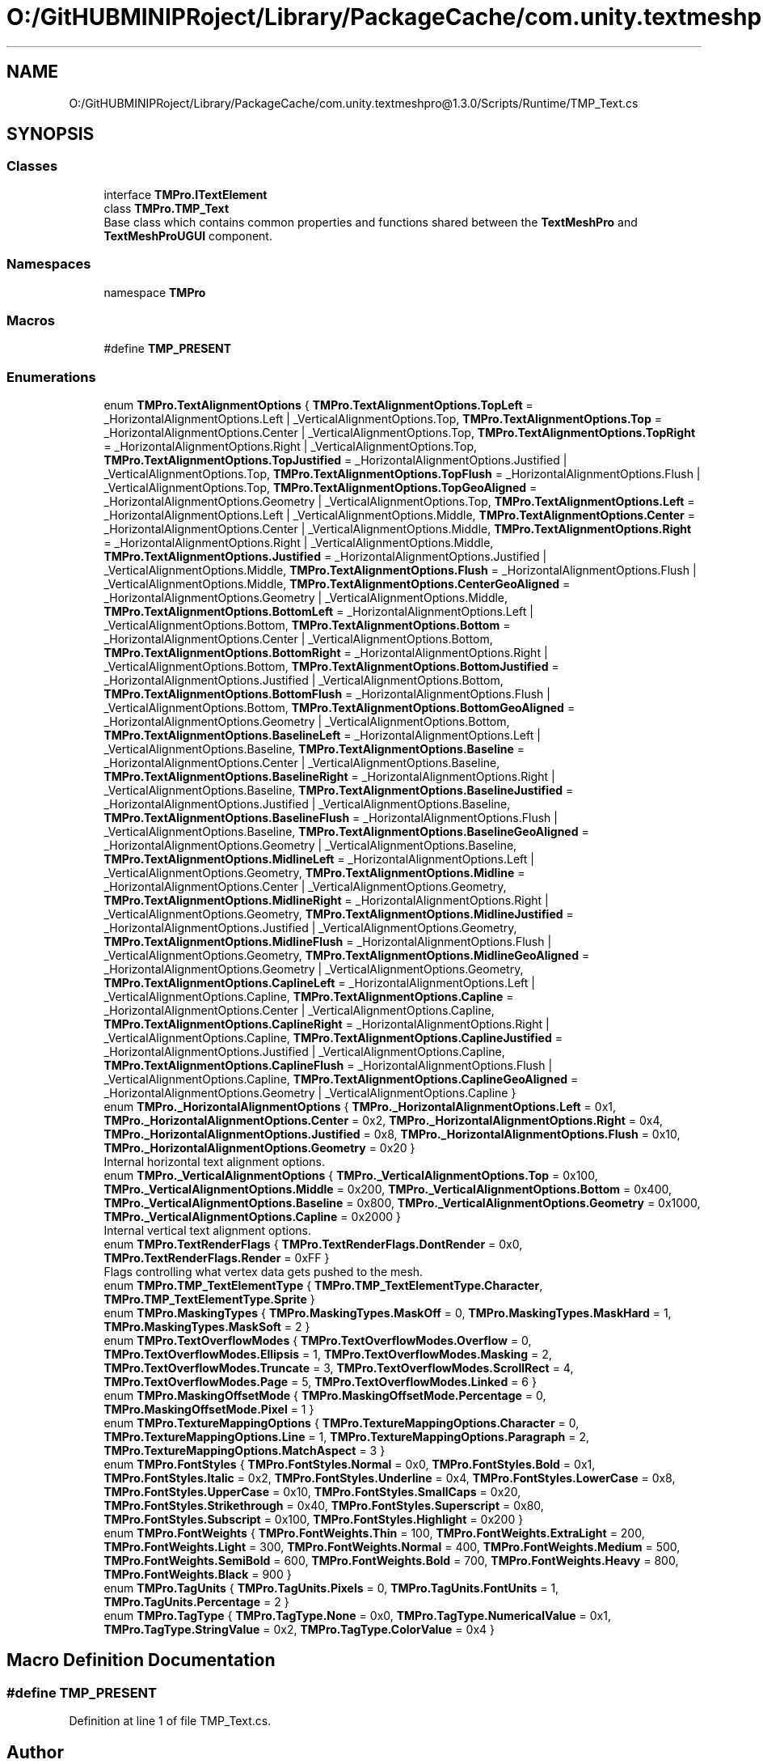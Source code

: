 .TH "O:/GitHUBMINIPRoject/Library/PackageCache/com.unity.textmeshpro@1.3.0/Scripts/Runtime/TMP_Text.cs" 3 "Sat Jul 20 2019" "Version https://github.com/Saurabhbagh/Multi-User-VR-Viewer--10th-July/" "Multi User Vr Viewer" \" -*- nroff -*-
.ad l
.nh
.SH NAME
O:/GitHUBMINIPRoject/Library/PackageCache/com.unity.textmeshpro@1.3.0/Scripts/Runtime/TMP_Text.cs
.SH SYNOPSIS
.br
.PP
.SS "Classes"

.in +1c
.ti -1c
.RI "interface \fBTMPro\&.ITextElement\fP"
.br
.ti -1c
.RI "class \fBTMPro\&.TMP_Text\fP"
.br
.RI "Base class which contains common properties and functions shared between the \fBTextMeshPro\fP and \fBTextMeshProUGUI\fP component\&. "
.in -1c
.SS "Namespaces"

.in +1c
.ti -1c
.RI "namespace \fBTMPro\fP"
.br
.in -1c
.SS "Macros"

.in +1c
.ti -1c
.RI "#define \fBTMP_PRESENT\fP"
.br
.in -1c
.SS "Enumerations"

.in +1c
.ti -1c
.RI "enum \fBTMPro\&.TextAlignmentOptions\fP { \fBTMPro\&.TextAlignmentOptions\&.TopLeft\fP = _HorizontalAlignmentOptions\&.Left | _VerticalAlignmentOptions\&.Top, \fBTMPro\&.TextAlignmentOptions\&.Top\fP = _HorizontalAlignmentOptions\&.Center | _VerticalAlignmentOptions\&.Top, \fBTMPro\&.TextAlignmentOptions\&.TopRight\fP = _HorizontalAlignmentOptions\&.Right | _VerticalAlignmentOptions\&.Top, \fBTMPro\&.TextAlignmentOptions\&.TopJustified\fP = _HorizontalAlignmentOptions\&.Justified | _VerticalAlignmentOptions\&.Top, \fBTMPro\&.TextAlignmentOptions\&.TopFlush\fP = _HorizontalAlignmentOptions\&.Flush | _VerticalAlignmentOptions\&.Top, \fBTMPro\&.TextAlignmentOptions\&.TopGeoAligned\fP = _HorizontalAlignmentOptions\&.Geometry | _VerticalAlignmentOptions\&.Top, \fBTMPro\&.TextAlignmentOptions\&.Left\fP = _HorizontalAlignmentOptions\&.Left | _VerticalAlignmentOptions\&.Middle, \fBTMPro\&.TextAlignmentOptions\&.Center\fP = _HorizontalAlignmentOptions\&.Center | _VerticalAlignmentOptions\&.Middle, \fBTMPro\&.TextAlignmentOptions\&.Right\fP = _HorizontalAlignmentOptions\&.Right | _VerticalAlignmentOptions\&.Middle, \fBTMPro\&.TextAlignmentOptions\&.Justified\fP = _HorizontalAlignmentOptions\&.Justified | _VerticalAlignmentOptions\&.Middle, \fBTMPro\&.TextAlignmentOptions\&.Flush\fP = _HorizontalAlignmentOptions\&.Flush | _VerticalAlignmentOptions\&.Middle, \fBTMPro\&.TextAlignmentOptions\&.CenterGeoAligned\fP = _HorizontalAlignmentOptions\&.Geometry | _VerticalAlignmentOptions\&.Middle, \fBTMPro\&.TextAlignmentOptions\&.BottomLeft\fP = _HorizontalAlignmentOptions\&.Left | _VerticalAlignmentOptions\&.Bottom, \fBTMPro\&.TextAlignmentOptions\&.Bottom\fP = _HorizontalAlignmentOptions\&.Center | _VerticalAlignmentOptions\&.Bottom, \fBTMPro\&.TextAlignmentOptions\&.BottomRight\fP = _HorizontalAlignmentOptions\&.Right | _VerticalAlignmentOptions\&.Bottom, \fBTMPro\&.TextAlignmentOptions\&.BottomJustified\fP = _HorizontalAlignmentOptions\&.Justified | _VerticalAlignmentOptions\&.Bottom, \fBTMPro\&.TextAlignmentOptions\&.BottomFlush\fP = _HorizontalAlignmentOptions\&.Flush | _VerticalAlignmentOptions\&.Bottom, \fBTMPro\&.TextAlignmentOptions\&.BottomGeoAligned\fP = _HorizontalAlignmentOptions\&.Geometry | _VerticalAlignmentOptions\&.Bottom, \fBTMPro\&.TextAlignmentOptions\&.BaselineLeft\fP = _HorizontalAlignmentOptions\&.Left | _VerticalAlignmentOptions\&.Baseline, \fBTMPro\&.TextAlignmentOptions\&.Baseline\fP = _HorizontalAlignmentOptions\&.Center | _VerticalAlignmentOptions\&.Baseline, \fBTMPro\&.TextAlignmentOptions\&.BaselineRight\fP = _HorizontalAlignmentOptions\&.Right | _VerticalAlignmentOptions\&.Baseline, \fBTMPro\&.TextAlignmentOptions\&.BaselineJustified\fP = _HorizontalAlignmentOptions\&.Justified | _VerticalAlignmentOptions\&.Baseline, \fBTMPro\&.TextAlignmentOptions\&.BaselineFlush\fP = _HorizontalAlignmentOptions\&.Flush | _VerticalAlignmentOptions\&.Baseline, \fBTMPro\&.TextAlignmentOptions\&.BaselineGeoAligned\fP = _HorizontalAlignmentOptions\&.Geometry | _VerticalAlignmentOptions\&.Baseline, \fBTMPro\&.TextAlignmentOptions\&.MidlineLeft\fP = _HorizontalAlignmentOptions\&.Left | _VerticalAlignmentOptions\&.Geometry, \fBTMPro\&.TextAlignmentOptions\&.Midline\fP = _HorizontalAlignmentOptions\&.Center | _VerticalAlignmentOptions\&.Geometry, \fBTMPro\&.TextAlignmentOptions\&.MidlineRight\fP = _HorizontalAlignmentOptions\&.Right | _VerticalAlignmentOptions\&.Geometry, \fBTMPro\&.TextAlignmentOptions\&.MidlineJustified\fP = _HorizontalAlignmentOptions\&.Justified | _VerticalAlignmentOptions\&.Geometry, \fBTMPro\&.TextAlignmentOptions\&.MidlineFlush\fP = _HorizontalAlignmentOptions\&.Flush | _VerticalAlignmentOptions\&.Geometry, \fBTMPro\&.TextAlignmentOptions\&.MidlineGeoAligned\fP = _HorizontalAlignmentOptions\&.Geometry | _VerticalAlignmentOptions\&.Geometry, \fBTMPro\&.TextAlignmentOptions\&.CaplineLeft\fP = _HorizontalAlignmentOptions\&.Left | _VerticalAlignmentOptions\&.Capline, \fBTMPro\&.TextAlignmentOptions\&.Capline\fP = _HorizontalAlignmentOptions\&.Center | _VerticalAlignmentOptions\&.Capline, \fBTMPro\&.TextAlignmentOptions\&.CaplineRight\fP = _HorizontalAlignmentOptions\&.Right | _VerticalAlignmentOptions\&.Capline, \fBTMPro\&.TextAlignmentOptions\&.CaplineJustified\fP = _HorizontalAlignmentOptions\&.Justified | _VerticalAlignmentOptions\&.Capline, \fBTMPro\&.TextAlignmentOptions\&.CaplineFlush\fP = _HorizontalAlignmentOptions\&.Flush | _VerticalAlignmentOptions\&.Capline, \fBTMPro\&.TextAlignmentOptions\&.CaplineGeoAligned\fP = _HorizontalAlignmentOptions\&.Geometry | _VerticalAlignmentOptions\&.Capline }"
.br
.ti -1c
.RI "enum \fBTMPro\&._HorizontalAlignmentOptions\fP { \fBTMPro\&._HorizontalAlignmentOptions\&.Left\fP = 0x1, \fBTMPro\&._HorizontalAlignmentOptions\&.Center\fP = 0x2, \fBTMPro\&._HorizontalAlignmentOptions\&.Right\fP = 0x4, \fBTMPro\&._HorizontalAlignmentOptions\&.Justified\fP = 0x8, \fBTMPro\&._HorizontalAlignmentOptions\&.Flush\fP = 0x10, \fBTMPro\&._HorizontalAlignmentOptions\&.Geometry\fP = 0x20 }"
.br
.RI "Internal horizontal text alignment options\&. "
.ti -1c
.RI "enum \fBTMPro\&._VerticalAlignmentOptions\fP { \fBTMPro\&._VerticalAlignmentOptions\&.Top\fP = 0x100, \fBTMPro\&._VerticalAlignmentOptions\&.Middle\fP = 0x200, \fBTMPro\&._VerticalAlignmentOptions\&.Bottom\fP = 0x400, \fBTMPro\&._VerticalAlignmentOptions\&.Baseline\fP = 0x800, \fBTMPro\&._VerticalAlignmentOptions\&.Geometry\fP = 0x1000, \fBTMPro\&._VerticalAlignmentOptions\&.Capline\fP = 0x2000 }"
.br
.RI "Internal vertical text alignment options\&. "
.ti -1c
.RI "enum \fBTMPro\&.TextRenderFlags\fP { \fBTMPro\&.TextRenderFlags\&.DontRender\fP = 0x0, \fBTMPro\&.TextRenderFlags\&.Render\fP = 0xFF }"
.br
.RI "Flags controlling what vertex data gets pushed to the mesh\&. "
.ti -1c
.RI "enum \fBTMPro\&.TMP_TextElementType\fP { \fBTMPro\&.TMP_TextElementType\&.Character\fP, \fBTMPro\&.TMP_TextElementType\&.Sprite\fP }"
.br
.ti -1c
.RI "enum \fBTMPro\&.MaskingTypes\fP { \fBTMPro\&.MaskingTypes\&.MaskOff\fP = 0, \fBTMPro\&.MaskingTypes\&.MaskHard\fP = 1, \fBTMPro\&.MaskingTypes\&.MaskSoft\fP = 2 }"
.br
.ti -1c
.RI "enum \fBTMPro\&.TextOverflowModes\fP { \fBTMPro\&.TextOverflowModes\&.Overflow\fP = 0, \fBTMPro\&.TextOverflowModes\&.Ellipsis\fP = 1, \fBTMPro\&.TextOverflowModes\&.Masking\fP = 2, \fBTMPro\&.TextOverflowModes\&.Truncate\fP = 3, \fBTMPro\&.TextOverflowModes\&.ScrollRect\fP = 4, \fBTMPro\&.TextOverflowModes\&.Page\fP = 5, \fBTMPro\&.TextOverflowModes\&.Linked\fP = 6 }"
.br
.ti -1c
.RI "enum \fBTMPro\&.MaskingOffsetMode\fP { \fBTMPro\&.MaskingOffsetMode\&.Percentage\fP = 0, \fBTMPro\&.MaskingOffsetMode\&.Pixel\fP = 1 }"
.br
.ti -1c
.RI "enum \fBTMPro\&.TextureMappingOptions\fP { \fBTMPro\&.TextureMappingOptions\&.Character\fP = 0, \fBTMPro\&.TextureMappingOptions\&.Line\fP = 1, \fBTMPro\&.TextureMappingOptions\&.Paragraph\fP = 2, \fBTMPro\&.TextureMappingOptions\&.MatchAspect\fP = 3 }"
.br
.ti -1c
.RI "enum \fBTMPro\&.FontStyles\fP { \fBTMPro\&.FontStyles\&.Normal\fP = 0x0, \fBTMPro\&.FontStyles\&.Bold\fP = 0x1, \fBTMPro\&.FontStyles\&.Italic\fP = 0x2, \fBTMPro\&.FontStyles\&.Underline\fP = 0x4, \fBTMPro\&.FontStyles\&.LowerCase\fP = 0x8, \fBTMPro\&.FontStyles\&.UpperCase\fP = 0x10, \fBTMPro\&.FontStyles\&.SmallCaps\fP = 0x20, \fBTMPro\&.FontStyles\&.Strikethrough\fP = 0x40, \fBTMPro\&.FontStyles\&.Superscript\fP = 0x80, \fBTMPro\&.FontStyles\&.Subscript\fP = 0x100, \fBTMPro\&.FontStyles\&.Highlight\fP = 0x200 }"
.br
.ti -1c
.RI "enum \fBTMPro\&.FontWeights\fP { \fBTMPro\&.FontWeights\&.Thin\fP = 100, \fBTMPro\&.FontWeights\&.ExtraLight\fP = 200, \fBTMPro\&.FontWeights\&.Light\fP = 300, \fBTMPro\&.FontWeights\&.Normal\fP = 400, \fBTMPro\&.FontWeights\&.Medium\fP = 500, \fBTMPro\&.FontWeights\&.SemiBold\fP = 600, \fBTMPro\&.FontWeights\&.Bold\fP = 700, \fBTMPro\&.FontWeights\&.Heavy\fP = 800, \fBTMPro\&.FontWeights\&.Black\fP = 900 }"
.br
.ti -1c
.RI "enum \fBTMPro\&.TagUnits\fP { \fBTMPro\&.TagUnits\&.Pixels\fP = 0, \fBTMPro\&.TagUnits\&.FontUnits\fP = 1, \fBTMPro\&.TagUnits\&.Percentage\fP = 2 }"
.br
.ti -1c
.RI "enum \fBTMPro\&.TagType\fP { \fBTMPro\&.TagType\&.None\fP = 0x0, \fBTMPro\&.TagType\&.NumericalValue\fP = 0x1, \fBTMPro\&.TagType\&.StringValue\fP = 0x2, \fBTMPro\&.TagType\&.ColorValue\fP = 0x4 }"
.br
.in -1c
.SH "Macro Definition Documentation"
.PP 
.SS "#define TMP_PRESENT"

.PP
Definition at line 1 of file TMP_Text\&.cs\&.
.SH "Author"
.PP 
Generated automatically by Doxygen for Multi User Vr Viewer from the source code\&.
